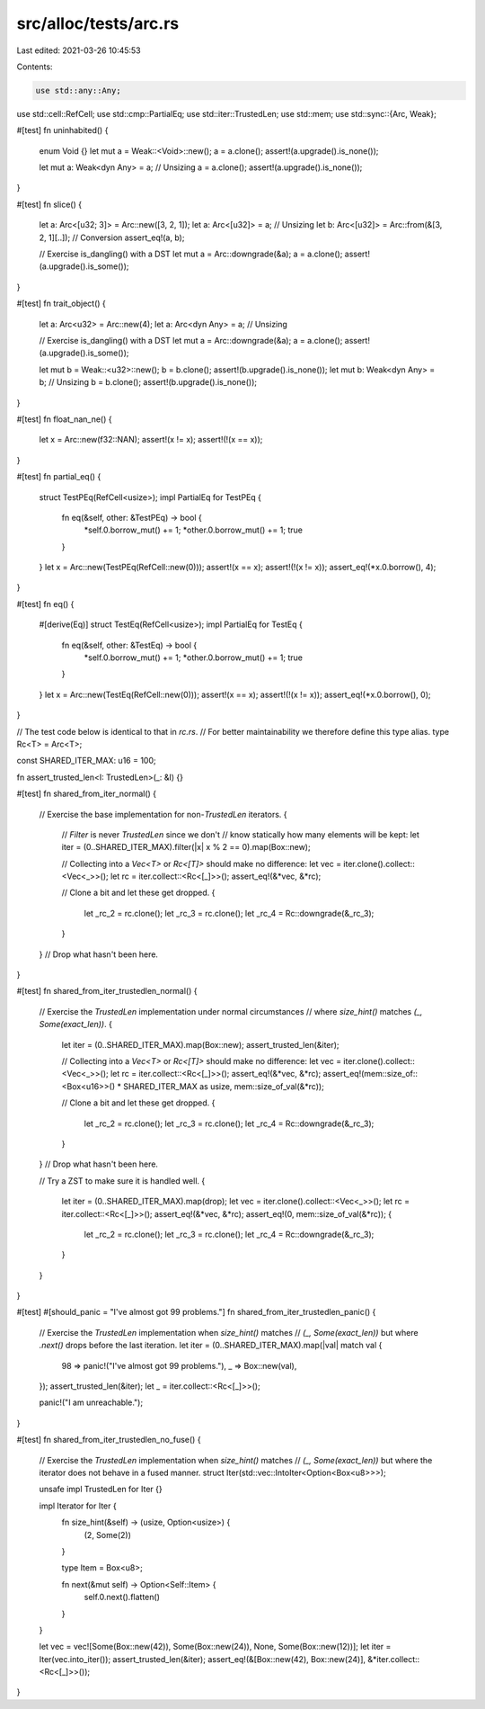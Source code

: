 src/alloc/tests/arc.rs
======================

Last edited: 2021-03-26 10:45:53

Contents:

.. code-block:: rs

    use std::any::Any;
use std::cell::RefCell;
use std::cmp::PartialEq;
use std::iter::TrustedLen;
use std::mem;
use std::sync::{Arc, Weak};

#[test]
fn uninhabited() {
    enum Void {}
    let mut a = Weak::<Void>::new();
    a = a.clone();
    assert!(a.upgrade().is_none());

    let mut a: Weak<dyn Any> = a; // Unsizing
    a = a.clone();
    assert!(a.upgrade().is_none());
}

#[test]
fn slice() {
    let a: Arc<[u32; 3]> = Arc::new([3, 2, 1]);
    let a: Arc<[u32]> = a; // Unsizing
    let b: Arc<[u32]> = Arc::from(&[3, 2, 1][..]); // Conversion
    assert_eq!(a, b);

    // Exercise is_dangling() with a DST
    let mut a = Arc::downgrade(&a);
    a = a.clone();
    assert!(a.upgrade().is_some());
}

#[test]
fn trait_object() {
    let a: Arc<u32> = Arc::new(4);
    let a: Arc<dyn Any> = a; // Unsizing

    // Exercise is_dangling() with a DST
    let mut a = Arc::downgrade(&a);
    a = a.clone();
    assert!(a.upgrade().is_some());

    let mut b = Weak::<u32>::new();
    b = b.clone();
    assert!(b.upgrade().is_none());
    let mut b: Weak<dyn Any> = b; // Unsizing
    b = b.clone();
    assert!(b.upgrade().is_none());
}

#[test]
fn float_nan_ne() {
    let x = Arc::new(f32::NAN);
    assert!(x != x);
    assert!(!(x == x));
}

#[test]
fn partial_eq() {
    struct TestPEq(RefCell<usize>);
    impl PartialEq for TestPEq {
        fn eq(&self, other: &TestPEq) -> bool {
            *self.0.borrow_mut() += 1;
            *other.0.borrow_mut() += 1;
            true
        }
    }
    let x = Arc::new(TestPEq(RefCell::new(0)));
    assert!(x == x);
    assert!(!(x != x));
    assert_eq!(*x.0.borrow(), 4);
}

#[test]
fn eq() {
    #[derive(Eq)]
    struct TestEq(RefCell<usize>);
    impl PartialEq for TestEq {
        fn eq(&self, other: &TestEq) -> bool {
            *self.0.borrow_mut() += 1;
            *other.0.borrow_mut() += 1;
            true
        }
    }
    let x = Arc::new(TestEq(RefCell::new(0)));
    assert!(x == x);
    assert!(!(x != x));
    assert_eq!(*x.0.borrow(), 0);
}

// The test code below is identical to that in `rc.rs`.
// For better maintainability we therefore define this type alias.
type Rc<T> = Arc<T>;

const SHARED_ITER_MAX: u16 = 100;

fn assert_trusted_len<I: TrustedLen>(_: &I) {}

#[test]
fn shared_from_iter_normal() {
    // Exercise the base implementation for non-`TrustedLen` iterators.
    {
        // `Filter` is never `TrustedLen` since we don't
        // know statically how many elements will be kept:
        let iter = (0..SHARED_ITER_MAX).filter(|x| x % 2 == 0).map(Box::new);

        // Collecting into a `Vec<T>` or `Rc<[T]>` should make no difference:
        let vec = iter.clone().collect::<Vec<_>>();
        let rc = iter.collect::<Rc<[_]>>();
        assert_eq!(&*vec, &*rc);

        // Clone a bit and let these get dropped.
        {
            let _rc_2 = rc.clone();
            let _rc_3 = rc.clone();
            let _rc_4 = Rc::downgrade(&_rc_3);
        }
    } // Drop what hasn't been here.
}

#[test]
fn shared_from_iter_trustedlen_normal() {
    // Exercise the `TrustedLen` implementation under normal circumstances
    // where `size_hint()` matches `(_, Some(exact_len))`.
    {
        let iter = (0..SHARED_ITER_MAX).map(Box::new);
        assert_trusted_len(&iter);

        // Collecting into a `Vec<T>` or `Rc<[T]>` should make no difference:
        let vec = iter.clone().collect::<Vec<_>>();
        let rc = iter.collect::<Rc<[_]>>();
        assert_eq!(&*vec, &*rc);
        assert_eq!(mem::size_of::<Box<u16>>() * SHARED_ITER_MAX as usize, mem::size_of_val(&*rc));

        // Clone a bit and let these get dropped.
        {
            let _rc_2 = rc.clone();
            let _rc_3 = rc.clone();
            let _rc_4 = Rc::downgrade(&_rc_3);
        }
    } // Drop what hasn't been here.

    // Try a ZST to make sure it is handled well.
    {
        let iter = (0..SHARED_ITER_MAX).map(drop);
        let vec = iter.clone().collect::<Vec<_>>();
        let rc = iter.collect::<Rc<[_]>>();
        assert_eq!(&*vec, &*rc);
        assert_eq!(0, mem::size_of_val(&*rc));
        {
            let _rc_2 = rc.clone();
            let _rc_3 = rc.clone();
            let _rc_4 = Rc::downgrade(&_rc_3);
        }
    }
}

#[test]
#[should_panic = "I've almost got 99 problems."]
fn shared_from_iter_trustedlen_panic() {
    // Exercise the `TrustedLen` implementation when `size_hint()` matches
    // `(_, Some(exact_len))` but where `.next()` drops before the last iteration.
    let iter = (0..SHARED_ITER_MAX).map(|val| match val {
        98 => panic!("I've almost got 99 problems."),
        _ => Box::new(val),
    });
    assert_trusted_len(&iter);
    let _ = iter.collect::<Rc<[_]>>();

    panic!("I am unreachable.");
}

#[test]
fn shared_from_iter_trustedlen_no_fuse() {
    // Exercise the `TrustedLen` implementation when `size_hint()` matches
    // `(_, Some(exact_len))` but where the iterator does not behave in a fused manner.
    struct Iter(std::vec::IntoIter<Option<Box<u8>>>);

    unsafe impl TrustedLen for Iter {}

    impl Iterator for Iter {
        fn size_hint(&self) -> (usize, Option<usize>) {
            (2, Some(2))
        }

        type Item = Box<u8>;

        fn next(&mut self) -> Option<Self::Item> {
            self.0.next().flatten()
        }
    }

    let vec = vec![Some(Box::new(42)), Some(Box::new(24)), None, Some(Box::new(12))];
    let iter = Iter(vec.into_iter());
    assert_trusted_len(&iter);
    assert_eq!(&[Box::new(42), Box::new(24)], &*iter.collect::<Rc<[_]>>());
}


